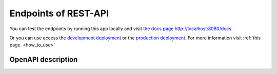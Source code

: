 .. _rest_endpoints:

Endpoints of REST-API
=====================

You can test the endpoints by running this app locally and visit `the docs page http://localhost:8080/docs
<http://localhost:8080/docs>`_.

Or you can use access the `development deployment <http://10.13.10.51:9000/docs>`_
or the `production deployment <http://10.13.10.51:8080/docs>`_.
For more information visit :ref:`this page. <how_to_use>`

.. _description:

OpenAPI description
-------------------
.. openapi:: generated/openapi.json
